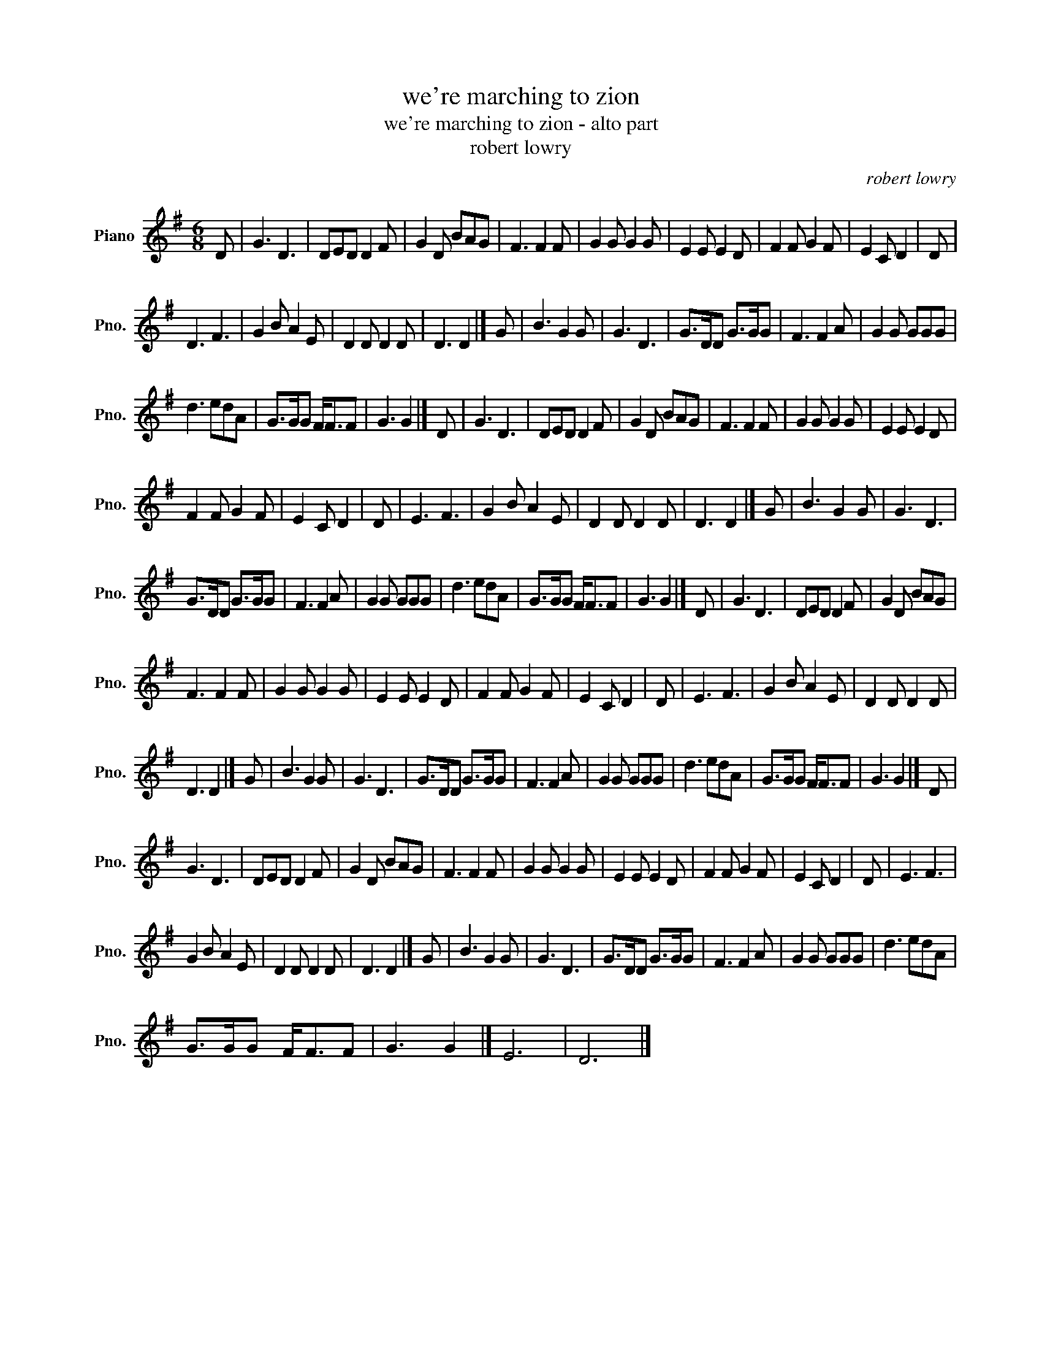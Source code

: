 X:1
T:we're marching to zion
T:we're marching to zion - alto part
T:robert lowry
C:robert lowry
L:1/8
M:6/8
K:G
V:1 treble nm="Piano" snm="Pno."
V:1
 D | G3 D3 | DED D2 F | G2 D BAG | F3 F2 F | G2 G G2 G | E2 E E2 D | F2 F G2 F | E2 C D2 | D | %10
 D3 F3 | G2 B A2 E | D2 D D2 D | D3 D2 |] G | B3 G2 G | G3 D3 | G>DD G>GG | F3 F2 A | G2 G GGG | %20
 d3 edA | G>GG F<FF | G3 G2 |] D | G3 D3 | DED D2 F | G2 D BAG | F3 F2 F | G2 G G2 G | E2 E E2 D | %30
 F2 F G2 F | E2 C D2 | D | E3 F3 | G2 B A2 E | D2 D D2 D | D3 D2 |] G | B3 G2 G | G3 D3 | %40
 G>DD G>GG | F3 F2 A | G2 G GGG | d3 edA | G>GG F<FF | G3 G2 |] D | G3 D3 | DED D2 F | G2 D BAG | %50
 F3 F2 F | G2 G G2 G | E2 E E2 D | F2 F G2 F | E2 C D2 | D | E3 F3 | G2 B A2 E | D2 D D2 D | %59
 D3 D2 |] G | B3 G2 G | G3 D3 | G>DD G>GG | F3 F2 A | G2 G GGG | d3 edA | G>GG F<FF | G3 G2 |] D | %70
 G3 D3 | DED D2 F | G2 D BAG | F3 F2 F | G2 G G2 G | E2 E E2 D | F2 F G2 F | E2 C D2 | D | E3 F3 | %80
 G2 B A2 E | D2 D D2 D | D3 D2 |] G | B3 G2 G | G3 D3 | G>DD G>GG | F3 F2 A | G2 G GGG | d3 edA | %90
 G>GG F<FF | G3 G2 |] E6 | D6 |] %94

